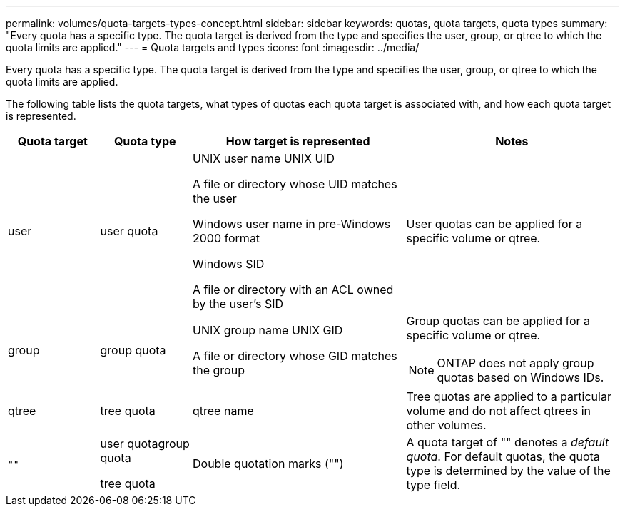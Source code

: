 ---
permalink: volumes/quota-targets-types-concept.html
sidebar: sidebar
keywords: quotas, quota targets, quota types
summary: "Every quota has a specific type. The quota target is derived from the type and specifies the user, group, or qtree to which the quota limits are applied."
---
= Quota targets and types
:icons: font
:imagesdir: ../media/

[.lead]
Every quota has a specific type. The quota target is derived from the type and specifies the user, group, or qtree to which the quota limits are applied.

The following table lists the quota targets, what types of quotas each quota target is associated with, and how each quota target is represented.

[cols="15,15,35,35"]
|===

h| Quota target h| Quota type h| How target is represented h| Notes

a|
user
a|
user quota
a|
UNIX user name UNIX UID

A file or directory whose UID matches the user

Windows user name in pre-Windows 2000 format

Windows SID

A file or directory with an ACL owned by the user's SID

a|
User quotas can be applied for a specific volume or qtree.
a|
group
a|
group quota
a|
UNIX group name UNIX GID

A file or directory whose GID matches the group

a|
Group quotas can be applied for a specific volume or qtree.

NOTE: ONTAP does not apply group quotas based on Windows IDs.

a|
qtree
a|
tree quota
a|
qtree name
a|
Tree quotas are applied to a particular volume and do not affect qtrees in other volumes.
a|
`""`
a|
user quotagroup quota

tree quota

a|
Double quotation marks ("")
a|
A quota target of "" denotes a _default quota_. For default quotas, the quota type is determined by the value of the type field.

|===

// DP - August 5 2024 - ONTAP-2121